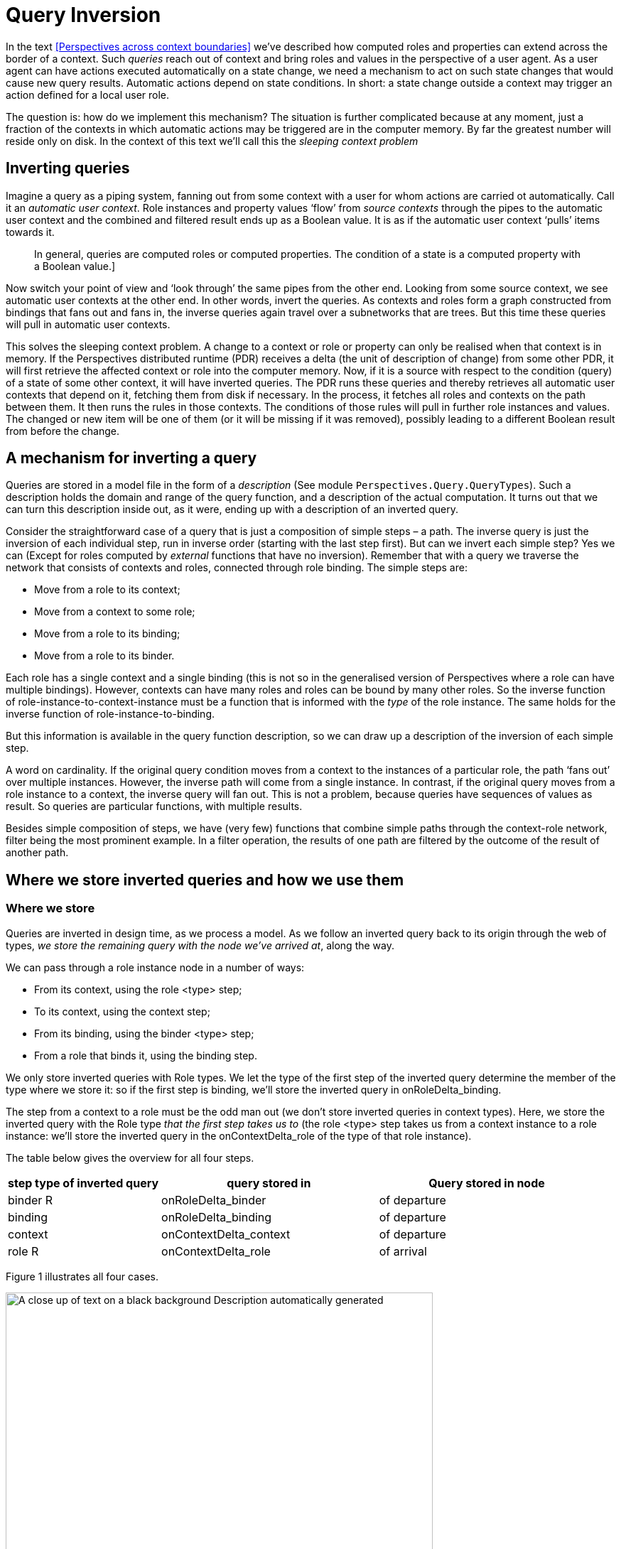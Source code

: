 [multipage-level=3]
[desc="A technique to detect changes relevant to states of contexts and roles."]
= Query Inversion

In the text <<Perspectives across context boundaries>> we’ve described how computed roles and properties can extend across the border of a context. Such _queries_ reach out of context and bring roles and values in the perspective of a user agent. As a user agent can have actions executed automatically on a state change, we need a mechanism to act on such state changes that would cause new query results. Automatic actions depend on state conditions. In short: a state change outside a context may trigger an action defined for a local user role.

The question is: how do we implement this mechanism? The situation is further complicated because at any moment, just a fraction of the contexts in which automatic actions may be triggered are in the computer memory. By far the greatest number will reside only on disk. In the context of this text we’ll call this the _sleeping context_ _problem_

== Inverting queries

Imagine a query as a piping system, fanning out from some context with a user for whom actions are carried ot automatically. Call it an _automatic user context_. Role instances and property values ‘flow’ from _source contexts_ through the pipes to the automatic user context and the combined and filtered result ends up as a Boolean value. It is as if the automatic user context ‘pulls’ items towards it.

[quote]
In general, queries are computed roles or computed properties. The condition of a state is a computed property with a Boolean value.]

Now switch your point of view and ‘look through’ the same pipes from the other end. Looking from some source context, we see automatic user contexts at the other end. In other words, invert the queries. As contexts and roles form a graph constructed from bindings that fans out and fans in, the inverse queries again travel over a subnetworks that are trees. But this time these queries will pull in automatic user contexts.

This solves the sleeping context problem. A change to a context or role or property can only be realised when that context is in memory. If the Perspectives distributed runtime (PDR) receives a delta (the unit of description of change) from some other PDR, it will first retrieve the affected context or role into the computer memory. Now, if it is a source with respect to the condition (query) of a state of some other context, it will have inverted queries. The PDR runs these queries and thereby retrieves all automatic user contexts that depend on it, fetching them from disk if necessary. In the process, it fetches all roles and contexts on the path between them. It then runs the rules in those contexts. The conditions of those rules will pull in further role instances and values. The changed or new item will be one of them (or it will be missing if it was removed), possibly leading to a different Boolean result from before the change.

== A mechanism for inverting a query

Queries are stored in a model file in the form of a _description_ (See module `Perspectives.Query.QueryTypes`). Such a description holds the domain and range of the query function, and a description of the actual computation. It turns out that we can turn this description inside out, as it were, ending up with a description of an inverted query.

Consider the straightforward case of a query that is just a composition of simple steps – a path. The inverse query is just the inversion of each individual step, run in inverse order (starting with the last step first). But can we invert each simple step? Yes we can (Except for roles computed by _external_ functions that have no inversion). Remember that with a query we traverse the network that consists of contexts and roles, connected through role binding. The simple steps are:

* Move from a role to its context;
* Move from a context to some role;
* Move from a role to its binding;
* Move from a role to its binder.

Each role has a single context and a single binding (this is not so in the generalised version of Perspectives where a role can have multiple bindings). However, contexts can have many roles and roles can be bound by many other roles. So the inverse function of role-instance-to-context-instance must be a function that is informed with the _type_ of the role instance. The same holds for the inverse function of role-instance-to-binding.

But this information is available in the query function description, so we can draw up a description of the inversion of each simple step.

A word on cardinality. If the original query condition moves from a context to the instances of a particular role, the path ‘fans out’ over multiple instances. However, the inverse path will come from a single instance. In contrast, if the original query moves from a role instance to a context, the inverse query will fan out. This is not a problem, because queries have sequences of values as result. So queries are particular functions, with multiple results.

Besides simple composition of steps, we have (very few) functions that combine simple paths through the context-role network, filter being the most prominent example. In a filter operation, the results of one path are filtered by the outcome of the result of another path.

== Where we store inverted queries and how we use them

=== Where we store

Queries are inverted in design time, as we process a model. As we follow an inverted query back to its origin through the web of types, _we store the remaining query with the node we’ve arrived at_, along the way.

We can pass through a role instance node in a number of ways:

* From its context, using the role <type> step;
* To its context, using the context step;
* From its binding, using the binder <type> step;
* From a role that binds it, using the binding step.

We only store inverted queries with Role types. We let the type of the first step of the inverted query determine the member of the type where we store it: so if the first step is binding, we’ll store the inverted query in onRoleDelta_binding.

The step from a context to a role must be the odd man out (we don’t store inverted queries in context types). Here, we store the inverted query with the Role type _that the first step takes us to_ (the role <type> step takes us from a context instance to a role instance: we’ll store the inverted query in the onContextDelta_role of the type of that role instance).

The table below gives the overview for all four steps.

[width="100%",cols="26%,37%,37%",options="header",]
|===
|*step type of inverted query* |*query stored in* |*Query stored in node*
|binder R |onRoleDelta_binder |of departure
|binding |onRoleDelta_binding |of departure
|context |onContextDelta_context |of departure
|role R |onContextDelta_role |of arrival
|===

Figure 1 illustrates all four cases.

image:queryinversion/media/image1.jpg[A close up of text on a black background Description automatically generated,width=601,height=475]

Figure 1. Inverted queries in relation to various nodes in the graph. Green lines and text represent the original query; red lines and text represent the inverted query. The user has a perspective on role (type) r4. Blue lines connect a binder to its binding. The boxes show inverted queries as stored in various members of role types.

=== What we store and what we apply it to

Consider the example of the inverted query stored in on_contextDelta_role of r3 in Figure 1. The query step that we would apply to c3 would have been: role r3. So we would expect on_contextDelta_role to hold the full query

Role r3 >> binding >> binder r1 >> context

That will take us from c3 to c1, as intended. Yet, as the diagram shows, we skip the first query step (storing just binding >> binder r1 >> context) and apply it to r3 (instead of c3). Why?

We will apply the inverted query when we handle a ContextDelta. Let’s assume the delta represents a new instance of r3. Now the _whole point_ of applying the inverse query is to find contexts and roles that are now available to the user having the perspective, but were not so before. In other words: a new path has been formed and we want to travel that to its root. Obviously, the new connection must be part of the path we travel. But then we should start at the new instance of r3! Otherwise, on starting with c3, we _would also travel down all paths that begin with siblings of the new instance_.

Hence we shorten the query and start at the new role instance.

A similar consideration holds for the inverted query stored in onRoleDelta_binder stored in r2. Instead of applying the full inverted query to an instance of r2, we apply the shorter version to the new binder of type r1. This is because there can be many binders of r2!

This shortening-and-skipping does not hold for queries in onRoleDelta_binding and onContextDelta_context, because these steps are functional: there is always just one binding and just one context. No confusion can arise. So you see it is the cardinality of the step that determines how we handle it.

== Implementation complication: two types of trees

Module Perspectives.Query.Inversion holds the code that actually inverts a query function description. This code deals with a complication. In this document, we’ve imagined query execution to trace a path through the graph of instances of contexts and roles, fanning out from a single automatic user context to many source contexts. Why the branching? Because of two reasons:

[arabic]
. a context may have many instances of a role type;
. a role may be bound by many other roles.

In other words, the path traced by executing a query stands out as a tree selected from the underlying graph of context- and role instances.

However, the way back from a source context (a path endpoint) is always a straight path without branches to the automatic user context (the path starting point).

Confusingly, the _description_ _of a query_ _itself can have a tree-shape_. This is a tree selected from the graph of _types_ of contexts and [.underline]#roles#. Why the branching? Because we have several operators on two arguments, for example:

[arabic]
. filter
. join

(Composition is an operator on two arguments, too, but we use it to construct a single path through the graph of types).

Being a tree, its inverse is, again, a collection of paths. This time, however, these are paths through the underlying graph of types of contexts and roles.

== Some cases

=== Variables

letE and letA expressions introduce variables. Furthermore, in calculated properties the variable object is automatically bound to the current object set and in calculated roles we have the variable currentcontext. How should we treat an expression using, for example, this object variable? Consider:

perspective on: SomeRole

on entry

bind object >> binding to AnotherRole

If we invert the sub-expression between bind and to, we should get

binder SomeRole >> context

in order to arrive at the context of this rule from the role (whatever it is) that is being bound by it. Explanation:

[arabic]
. the binding step inverts to binder SomeRole. SomeRole, because that is the type of the object of the perspective (it is the type of the step object).
. the object step itself inverts to context, because _underlying the object variable_ is the expression SomeRole, evaluated in the current context. That is how we arrive at the value of object (the inverse of SomeRole is context).

This gives us a recipe for the general case in which a variable is bound to an arbitrary expression. Substitute the inverted expression that defines the variable into the syntactical location occupied by the variable.

So while we invert queries, we add bindings to the compile time environment. Because the same variable name can be re-used arbitrarily often, we push a compile time frame before each block.

[quote]
In the perspectives language, we can use LetE and LetA. This translates to a QueryFunctionDescription with function name WithFrame. The query inversion code pushes a frame as it encounters this instruction. The variable bindings that follow, lead to additional bindings in this frame. Finally the expression (or statements) in the body of the LetE or LetA are inverted in this environment.

==== Can we look up the variables, in compile time?

In compile time, we store with the name of a variable a description of a function that will compute its value (an instance of QueryFunctionDescription): a _compile time variable binding_. A variable has a limited _visibility_; we will call the area of Perspectives Language code where we can refer to the variable, its _scope_. There are two scopes we have to consider:

* the condition of a state. It is the scope of the object variable.
* the letE or letA expression. Each binding (from left to right or top to bottom) introduces a new scope: for the rest of the expression (i.e. the rest of the bindings and the body).

Scopes may be nested. We keep, in the state of the compiler, a stack of Environments to reflect that recursive structure. An Environment is a collection of compile time variable bindings. We introduce, in our Purescript code, a new Environment with the function withFrame. The argument to withFrame is a computation with state in which we save variables and their (compile time) binding.

This makes it as if we can read the Purescript code as a lexical Perspectives Language scope: the computation (Purescript) corresponds to a particular scope (PL).

It so happens that we invert all queries that can hold variables exactly in the withFrame computations that hold their definition, meaning we have all variables in scope: we can actually look them up and find their QueryFunctionDescription.

=== Treatment of properties

Consider a somewhat degenerated Calculated property:

property P1 = P2

We should invert this expression, for two reasons:

* if P2 changes, every user with a perspective on P1 should be informed (synchronisation);
* if P2 changes, P1 changes and it might be (part of) the condition of a rule somewhere.

So how do we go about it? The update function that actually changes the value of property P2 on a role, obviously has access to that role. We do not need to trace a path back from the property value to the role; property values are represented on role instances. In other words, to move from a Value to a Role is a no-op. On inverting queries, we represent this operation explicitly, because it carries type information:

Value2Role Propertytype

But an inverted query should yield contexts, not roles. Hence, for the update function to find the context in which a property has changed from the role on which it is represented, the no-op is insufficient. It needs to be followed by the context step. So, on inverting a calculated property, we postfix the context step on the inversion of the expression.

=== Functions that operate on values

Consider:

thing: SomeRole

property Sum = Prop1 + context >> AnotherRole >> Prop2

Can we invert that? We’ve seen above how we invert an expression that consists of just a single Property, so that deals with the first operand. If we invert the second operand, we get:

Value2Role Prop2 >> context >> SomeRole

Why SomeRole? Because the property is defined on it. Visualise the original query path, as it moves from SomeRole to its context, then to AnotherRole and then to Prop2. Moving back, we start with the no-op Value2Role (‘arriving’ at AnotherRole), then we move to the context, _and then we have to move back to_ SomeRole__.__

But we’re not done yet, because we need a context as the result. In fact, we’re in exactly the same position as with the simple property P1 defined in the previous paragraph. So the easy solution is to postfix the inversion with a context step:

Value2Role Prop2 >> context >> SomeRole >> context

It is glaringly obvious we could, alternatively, have removed the last step of the original inversion, too:

Value2Role Prop2 >> context

This is an implementation detail.

So we now have two inverted queries for our two operands:

Value2Role Prop1 >> context

Value2Role Prop2 >> context

The first will be used when Prop1 changes value; the second when Prop2 changes value. Both will return contexts of the same type.

And we’re done with that. The (+) function does not change anything: it does not ‘move’ over the underlying graph of context and role instances. The end result of the application of the function invertFunctionDescription (module Perspectives.Query.Inversion) is an instance of Paths, the representation of a series of query paths (see the previous chapter for an elaboration).

=== Join queries

We can join the result of two (role) queries:

property: Channel = (binder Initiator union binder ConnectedPartner) >> context >> extern >> ChannelDatabaseName

The sub-expression (binder Initiator union binder ConnectedPartner) has a Sum type.

We invert queries of this type by treating them as two separate queries:

binder Initiator >> context >> extern >> ChannelDatabaseName

binder ConnectedPartner >> context >> extern >> ChannelDatabaseName

Both can be simply inverted.

=== Filter queries

A filter combines a source and a criterium:

context: UnloadedModel = filter ModelsInUse with not available (binding >> context)

Again, we invert these queries by considering them to be two separate parts:

ModelsInUse

ModelsInUser >> not available (binding >> context)

=== Functions with arguments

A function like available takes an expression as argument. On inverting, we just ignore the function. So we treat

ModelsInUser >> not available (binding >> context)

just like

ModelsInUser >> binding >> context

(both not and available are functions with a single argument). Functions with more than one argument just lead to multiple queries, as with the join and filter operators.
